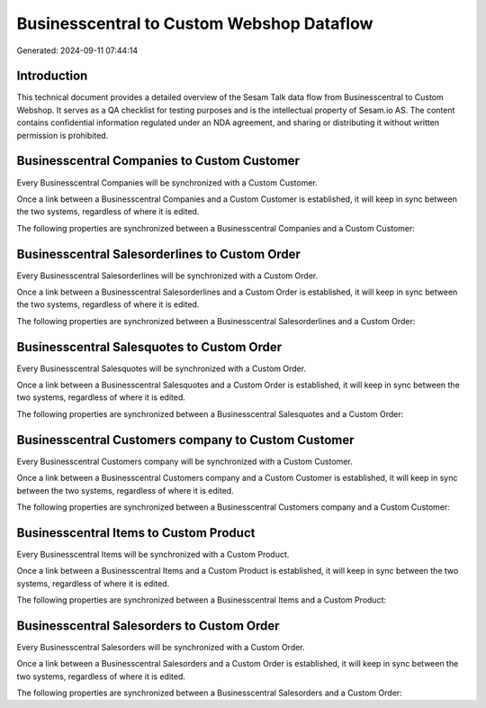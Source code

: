 ==========================================
Businesscentral to Custom Webshop Dataflow
==========================================

Generated: 2024-09-11 07:44:14

Introduction
------------

This technical document provides a detailed overview of the Sesam Talk data flow from Businesscentral to Custom Webshop. It serves as a QA checklist for testing purposes and is the intellectual property of Sesam.io AS. The content contains confidential information regulated under an NDA agreement, and sharing or distributing it without written permission is prohibited.

Businesscentral Companies to Custom Customer
--------------------------------------------
Every Businesscentral Companies will be synchronized with a Custom Customer.

Once a link between a Businesscentral Companies and a Custom Customer is established, it will keep in sync between the two systems, regardless of where it is edited.

The following properties are synchronized between a Businesscentral Companies and a Custom Customer:

.. list-table::
   :header-rows: 1

   * - Businesscentral Companies Property
     - Custom Customer Property
     - Custom Data Type


Businesscentral Salesorderlines to Custom Order
-----------------------------------------------
Every Businesscentral Salesorderlines will be synchronized with a Custom Order.

Once a link between a Businesscentral Salesorderlines and a Custom Order is established, it will keep in sync between the two systems, regardless of where it is edited.

The following properties are synchronized between a Businesscentral Salesorderlines and a Custom Order:

.. list-table::
   :header-rows: 1

   * - Businesscentral Salesorderlines Property
     - Custom Order Property
     - Custom Data Type


Businesscentral Salesquotes to Custom Order
-------------------------------------------
Every Businesscentral Salesquotes will be synchronized with a Custom Order.

Once a link between a Businesscentral Salesquotes and a Custom Order is established, it will keep in sync between the two systems, regardless of where it is edited.

The following properties are synchronized between a Businesscentral Salesquotes and a Custom Order:

.. list-table::
   :header-rows: 1

   * - Businesscentral Salesquotes Property
     - Custom Order Property
     - Custom Data Type


Businesscentral Customers company to Custom Customer
----------------------------------------------------
Every Businesscentral Customers company will be synchronized with a Custom Customer.

Once a link between a Businesscentral Customers company and a Custom Customer is established, it will keep in sync between the two systems, regardless of where it is edited.

The following properties are synchronized between a Businesscentral Customers company and a Custom Customer:

.. list-table::
   :header-rows: 1

   * - Businesscentral Customers company Property
     - Custom Customer Property
     - Custom Data Type


Businesscentral Items to Custom Product
---------------------------------------
Every Businesscentral Items will be synchronized with a Custom Product.

Once a link between a Businesscentral Items and a Custom Product is established, it will keep in sync between the two systems, regardless of where it is edited.

The following properties are synchronized between a Businesscentral Items and a Custom Product:

.. list-table::
   :header-rows: 1

   * - Businesscentral Items Property
     - Custom Product Property
     - Custom Data Type


Businesscentral Salesorders to Custom Order
-------------------------------------------
Every Businesscentral Salesorders will be synchronized with a Custom Order.

Once a link between a Businesscentral Salesorders and a Custom Order is established, it will keep in sync between the two systems, regardless of where it is edited.

The following properties are synchronized between a Businesscentral Salesorders and a Custom Order:

.. list-table::
   :header-rows: 1

   * - Businesscentral Salesorders Property
     - Custom Order Property
     - Custom Data Type

